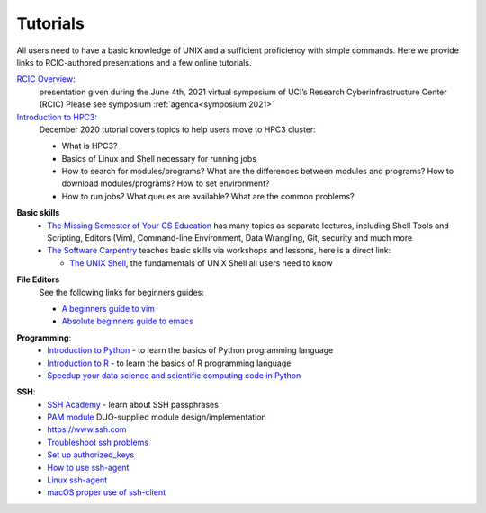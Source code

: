 .. _tutorials:

Tutorials
=========

All users need to have a basic knowledge of UNIX and a sufficient proficiency
with simple commands. Here we provide links to RCIC-authored presentations and
a few online tutorials.

.. _rcic presentations:

.. centered:: :section:`RCIC presentations`

`RCIC Overview </_static/2021-symposium-RCIC-overview.pdf>`_:
  presentation given during the June 4th, 2021 virtual symposium of UCI’s Research Cyberinfrastructure Center (RCIC)
  Please see symposium :ref:`agenda<symposium 2021>`

`Introduction to HPC3 </_static/2020-tutorial-intro-hpc3.pdf>`_:
  December 2020 tutorial covers topics to help users move to HPC3 cluster:

  - What is HPC3?
  - Basics of Linux and Shell necessary for running jobs
  - How to search for modules/programs?  What are the differences between modules
    and programs?  How to download modules/programs?  How to set environment?
  - How to run jobs? What queues are available? What are the common problems?

.. _online tutorials:

.. centered:: :section:`Online tutorials`

**Basic skills**
  - `The Missing Semester of Your CS Education <https://missing.csail.mit.edu>`_
    has many topics as separate lectures, including Shell Tools and Scripting, Editors (Vim), Command-line Environment,
    Data Wrangling, Git, security and much more
  - `The Software Carpentry <https://software-carpentry.org/lessons/index.html>`_
    teaches basic skills  via workshops and lessons, here is a direct link:

    - `The UNIX Shell <http://swcarpentry.github.io/shell-novice>`_,
      the fundamentals of UNIX Shell all users need to know

.. _editors:

**File Editors**
  See the following links for beginners guides:

  - `A beginners guide to vim <https://www.linux.com/training-tutorials/vim-101-beginners-guide-vim/>`_
  - `Absolute beginners guide to emacs <http://www.jesshamrick.com/2012/09/10/absolute-beginners-guide-to-emacs/>`_

.. _programming tutorials:

**Programming**:
  - `Introduction to Python <https://swcarpentry.github.io/python-novice-inflammation/>`_ - to
    learn the basics of Python programming language
  - `Introduction to R <http://swcarpentry.github.io/r-novice-inflammation/>`_ - to
    learn the basics of R programming language
  - `Speedup your data science and scientific computing code in Python  <https://pythonspeed.com/datascience/>`_

.. _ssh tutorials:

**SSH**:
  - `SSH Academy <https://www.ssh.com/academy/ssh/passphrase>`_ - learn about SSH passphrases
  -  `PAM module
     <https://access.redhat.com/documentation/en-us/red_hat_enterprise_linux/6/html/managing_smart_cards/pluggable_authentication_modules>`_
     DUO-supplied module design/implementation
  - `https://www.ssh.com <https://www.ssh.com>`_
  - `Troubleshoot ssh problems <https://www.linux.com/topic/networking/4-reasons-why-ssh-connection-fails>`_
  - `Set up authorized_keys <https://www.ssh.com/ssh/authorized_keys/>`_
  - `How to use ssh-agent <https://www.ssh.com/ssh/agent>`_
  - `Linux ssh-agent <https://www.ssh.com/academy/ssh/agent>`_
  - `macOS proper use of ssh-client <https://www.getpagespeed.com/work/proper-use-of-ssh-client-in-mac-os-x>`_
